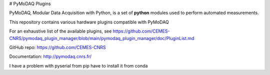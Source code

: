 # PyMoDAQ Plugins

PyMoDAQ, Modular Data Acquisition with Python, is a set of **python** modules used to perform automated measurements. 

This repository contains various hardware plugins compatible with PyMoDAQ

For an exhaustive list of the available plugins, see https://github.com/CEMES-CNRS/pymodaq_plugin_manager/blob/main/pymodaq_plugin_manager/doc/PluginList.md

GitHub repo: https://github.com/CEMES-CNRS

Documentation: http://pymodaq.cnrs.fr/

I have a problem with pyserial from pip have to install it from conda
